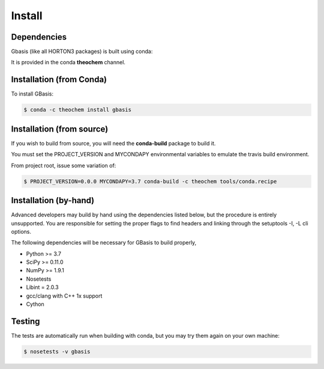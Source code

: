 Install
=======

Dependencies
------------

Gbasis (like all HORTON3 packages) is built using conda:

It is provided in the conda **theochem** channel.


Installation (from Conda)
-------------------------

To install GBasis:

.. code-block:: bash

    $ conda -c theochem install gbasis

.. _install_from_source:

Installation (from source)
--------------------------

If you wish to build from source, you will need the **conda-build** package
to build it.

You must set the PROJECT_VERSION and MYCONDAPY environmental variables to
emulate the travis build environment.

From project root, issue some variation of:

.. code-block:: bash

    $ PROJECT_VERSION=0.0.0 MYCONDAPY=3.7 conda-build -c theochem tools/conda.recipe

Installation (by-hand)
----------------------

Advanced developers may build by hand using the dependencies listed below,
but the procedure is entirely unsupported. You are responsible for setting
the proper flags to find headers and linking through the setuptools -I, -L cli options.

The following dependencies will be necessary for GBasis to build properly,

* Python >= 3.7
* SciPy >= 0.11.0
* NumPy >= 1.9.1
* Nosetests
* Libint = 2.0.3
* gcc/clang with C++ 1x support
* Cython


Testing
-------

The tests are automatically run when building with conda, but you may try
them again on your own machine:

.. code-block:: bash

    $ nosetests -v gbasis
